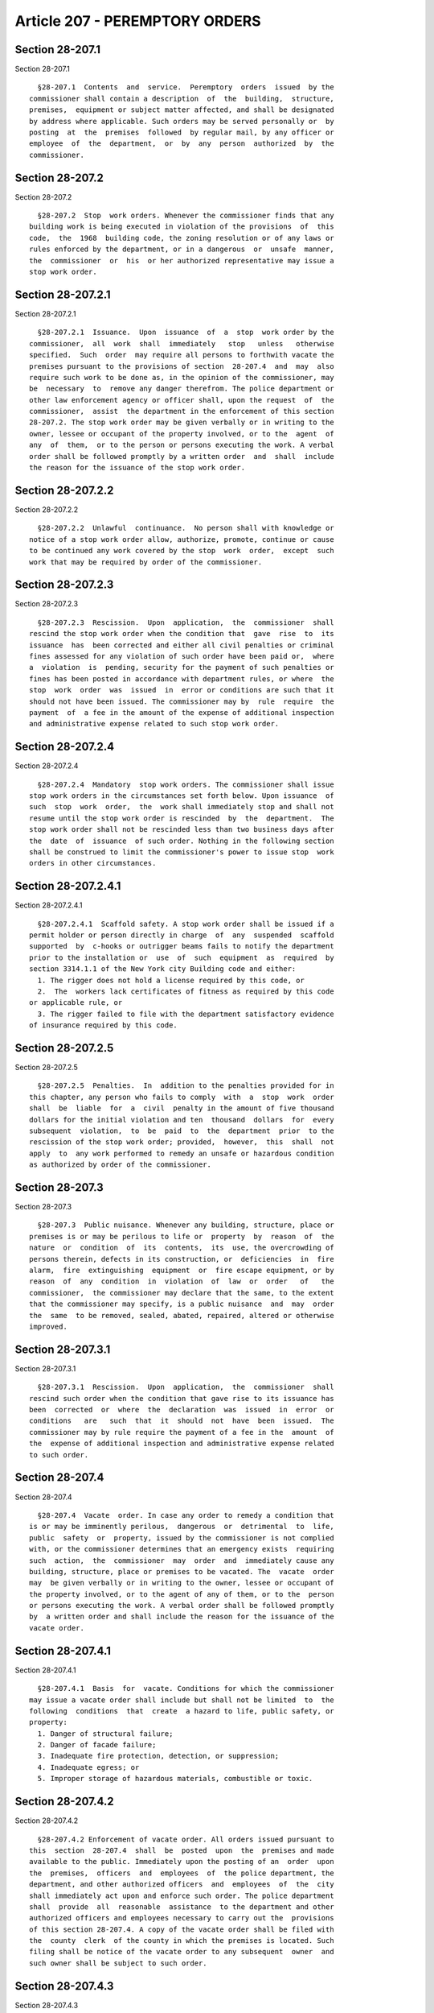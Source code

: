 Article 207 - PEREMPTORY ORDERS
===============================

Section 28-207.1
----------------

Section 28-207.1 ::    
        
     
        §28-207.1  Contents  and  service.  Peremptory  orders  issued  by the
      commissioner shall contain a description  of  the  building,  structure,
      premises,  equipment or subject matter affected, and shall be designated
      by address where applicable. Such orders may be served personally or  by
      posting  at  the  premises  followed  by regular mail, by any officer or
      employee  of  the  department,  or  by  any  person  authorized  by  the
      commissioner.
    
    
    
    
    
    
    

Section 28-207.2
----------------

Section 28-207.2 ::    
        
     
        §28-207.2  Stop  work orders. Whenever the commissioner finds that any
      building work is being executed in violation of the provisions  of  this
      code,  the  1968  building code, the zoning resolution or of any laws or
      rules enforced by the department, or in a dangerous  or  unsafe  manner,
      the  commissioner  or  his  or her authorized representative may issue a
      stop work order.
    
    
    
    
    
    
    

Section 28-207.2.1
------------------

Section 28-207.2.1 ::    
        
     
        §28-207.2.1  Issuance.  Upon  issuance  of  a  stop  work order by the
      commissioner,  all  work  shall  immediately   stop   unless   otherwise
      specified.  Such  order  may require all persons to forthwith vacate the
      premises pursuant to the provisions of section  28-207.4  and  may  also
      require such work to be done as, in the opinion of the commissioner, may
      be  necessary  to  remove any danger therefrom. The police department or
      other law enforcement agency or officer shall, upon the request  of  the
      commissioner,  assist  the department in the enforcement of this section
      28-207.2. The stop work order may be given verbally or in writing to the
      owner, lessee or occupant of the property involved, or to the  agent  of
      any  of  them,  or to the person or persons executing the work. A verbal
      order shall be followed promptly by a written order  and  shall  include
      the reason for the issuance of the stop work order.
    
    
    
    
    
    
    

Section 28-207.2.2
------------------

Section 28-207.2.2 ::    
        
     
        §28-207.2.2  Unlawful  continuance.  No person shall with knowledge or
      notice of a stop work order allow, authorize, promote, continue or cause
      to be continued any work covered by the stop  work  order,  except  such
      work that may be required by order of the commissioner.
    
    
    
    
    
    
    

Section 28-207.2.3
------------------

Section 28-207.2.3 ::    
        
     
        §28-207.2.3  Rescission.  Upon  application,  the  commissioner  shall
      rescind the stop work order when the condition that  gave  rise  to  its
      issuance  has  been corrected and either all civil penalties or criminal
      fines assessed for any violation of such order have been paid or,  where
      a  violation  is  pending, security for the payment of such penalties or
      fines has been posted in accordance with department rules, or where  the
      stop  work  order  was  issued  in  error or conditions are such that it
      should not have been issued. The commissioner may by  rule  require  the
      payment  of  a fee in the amount of the expense of additional inspection
      and administrative expense related to such stop work order.
    
    
    
    
    
    
    

Section 28-207.2.4
------------------

Section 28-207.2.4 ::    
        
     
        §28-207.2.4  Mandatory  stop work orders. The commissioner shall issue
      stop work orders in the circumstances set forth below. Upon issuance  of
      such  stop  work  order,  the  work shall immediately stop and shall not
      resume until the stop work order is rescinded  by  the  department.  The
      stop work order shall not be rescinded less than two business days after
      the  date  of  issuance  of such order. Nothing in the following section
      shall be construed to limit the commissioner's power to issue stop  work
      orders in other circumstances.
    
    
    
    
    
    
    

Section 28-207.2.4.1
--------------------

Section 28-207.2.4.1 ::    
        
     
        §28-207.2.4.1  Scaffold safety. A stop work order shall be issued if a
      permit holder or person directly in charge  of  any  suspended  scaffold
      supported  by  c-hooks or outrigger beams fails to notify the department
      prior to the installation or  use  of  such  equipment  as  required  by
      section 3314.1.1 of the New York city Building code and either:
        1. The rigger does not hold a license required by this code, or
        2.  The  workers lack certificates of fitness as required by this code
      or applicable rule, or
        3. The rigger failed to file with the department satisfactory evidence
      of insurance required by this code.
    
    
    
    
    
    
    

Section 28-207.2.5
------------------

Section 28-207.2.5 ::    
        
     
        §28-207.2.5  Penalties.  In  addition to the penalties provided for in
      this chapter, any person who fails to comply  with  a  stop  work  order
      shall  be  liable  for  a  civil  penalty in the amount of five thousand
      dollars for the initial violation and ten  thousand  dollars  for  every
      subsequent  violation,  to  be  paid  to  the  department  prior  to the
      rescission of the stop work order; provided,  however,  this  shall  not
      apply  to  any work performed to remedy an unsafe or hazardous condition
      as authorized by order of the commissioner.
    
    
    
    
    
    
    

Section 28-207.3
----------------

Section 28-207.3 ::    
        
     
        §28-207.3  Public nuisance. Whenever any building, structure, place or
      premises is or may be perilous to life or  property  by  reason  of  the
      nature  or  condition  of  its  contents,  its  use, the overcrowding of
      persons therein, defects in its construction, or  deficiencies  in  fire
      alarm,  fire  extinguishing  equipment  or  fire escape equipment, or by
      reason  of  any  condition  in  violation  of  law  or  order   of   the
      commissioner,  the commissioner may declare that the same, to the extent
      that the commissioner may specify, is a public nuisance  and  may  order
      the  same  to be removed, sealed, abated, repaired, altered or otherwise
      improved.
    
    
    
    
    
    
    

Section 28-207.3.1
------------------

Section 28-207.3.1 ::    
        
     
        §28-207.3.1  Rescission.  Upon  application,  the  commissioner  shall
      rescind such order when the condition that gave rise to its issuance has
      been  corrected  or  where  the  declaration  was  issued  in  error  or
      conditions   are   such  that  it  should  not  have  been  issued.  The
      commissioner may by rule require the payment of a fee in the  amount  of
      the  expense of additional inspection and administrative expense related
      to such order.
    
    
    
    
    
    
    

Section 28-207.4
----------------

Section 28-207.4 ::    
        
     
        §28-207.4  Vacate  order. In case any order to remedy a condition that
      is or may be imminently perilous,  dangerous  or  detrimental  to  life,
      public  safety  or  property, issued by the commissioner is not complied
      with, or the commissioner determines that an emergency exists  requiring
      such  action,  the  commissioner  may  order  and  immediately cause any
      building, structure, place or premises to be vacated. The  vacate  order
      may  be given verbally or in writing to the owner, lessee or occupant of
      the property involved, or to the agent of any of them, or to the  person
      or persons executing the work. A verbal order shall be followed promptly
      by  a written order and shall include the reason for the issuance of the
      vacate order.
    
    
    
    
    
    
    

Section 28-207.4.1
------------------

Section 28-207.4.1 ::    
        
     
        §28-207.4.1  Basis  for  vacate. Conditions for which the commissioner
      may issue a vacate order shall include but shall not be limited  to  the
      following  conditions  that  create  a hazard to life, public safety, or
      property:
        1. Danger of structural failure;
        2. Danger of facade failure;
        3. Inadequate fire protection, detection, or suppression;
        4. Inadequate egress; or
        5. Improper storage of hazardous materials, combustible or toxic.
    
    
    
    
    
    
    

Section 28-207.4.2
------------------

Section 28-207.4.2 ::    
        
     
        §28-207.4.2 Enforcement of vacate order. All orders issued pursuant to
      this  section  28-207.4  shall  be  posted  upon  the  premises and made
      available to the public. Immediately upon the posting of an  order  upon
      the  premises,  officers  and  employees  of  the police department, the
      department, and other authorized officers  and  employees  of  the  city
      shall immediately act upon and enforce such order. The police department
      shall  provide  all  reasonable  assistance  to the department and other
      authorized officers and employees necessary to carry out the  provisions
      of this section 28-207.4. A copy of the vacate order shall be filed with
      the  county  clerk  of the county in which the premises is located. Such
      filing shall be notice of the vacate order to any subsequent  owner  and
      such owner shall be subject to such order.
    
    
    
    
    
    
    

Section 28-207.4.3
------------------

Section 28-207.4.3 ::    
        
     
        §28-207.4.3  Rescission.  Upon  application,  the  commissioner  shall
      rescind the vacate order when  the  condition  that  gave  rise  to  its
      issuance  has  been corrected and either all civil penalties or criminal
      fines assessed for any violation of such order have been paid or,  where
      a  violation  is  pending, security for the payment of such penalties or
      fines has been posted in accordance with department rules, or where  the
      vacate  order  was issued in error or conditions are such that it should
      not have been issued. The commissioner may by rule require  the  payment
      of  a  fee  in  the  amount  of the expense of additional inspection and
      administrative expense related to such vacate order.
    
    
    
    
    
    
    

Section 28-207.5
----------------

Section 28-207.5 ::    
        
     
        §28-207.5  Cease  use  orders  for  service  equipment.  Whenever  the
      commissioner determines that the operation of any service  equipment  is
      or  may  be  dangerous  to  life, health or safety, the commissioner may
      issue a cease use order requiring such equipment  to  be  shut  down  or
      sealed  or  otherwise made inoperable. Upon the issuance of such order a
      tag or notice shall be affixed to the device warning that the  equipment
      is  unsafe for operation. It shall be unlawful to operate such equipment
      or to remove or deface such tag unless and until the cease use order  is
      rescinded by the commissioner.
    
    
    
    
    
    
    

Section 28-207.5.1
------------------

Section 28-207.5.1 ::    
        
     
        §28-207.5.1  Rescission  of  cease  use  order.  Upon application, the
      commissioner shall rescind the cease use order when the  condition  that
      gave  rise  to  its  issuance  has  been  corrected and either all civil
      penalties or criminal fines assessed for any  violation  of  such  order
      have  been  paid  or,  where  a  violation  is pending, security for the
      payment of such penalties or fines has been posted  in  accordance  with
      department  rules  or  where  the cease use order was issued in error or
      conditions  are  such  that  it  should  not  have  been   issued.   The
      commissioner  may  by rule require the payment of a fee in the amount of
      the expense of additional inspection and administrative expense  related
      to such cease use order.
    
    
    
    
    
    
    

